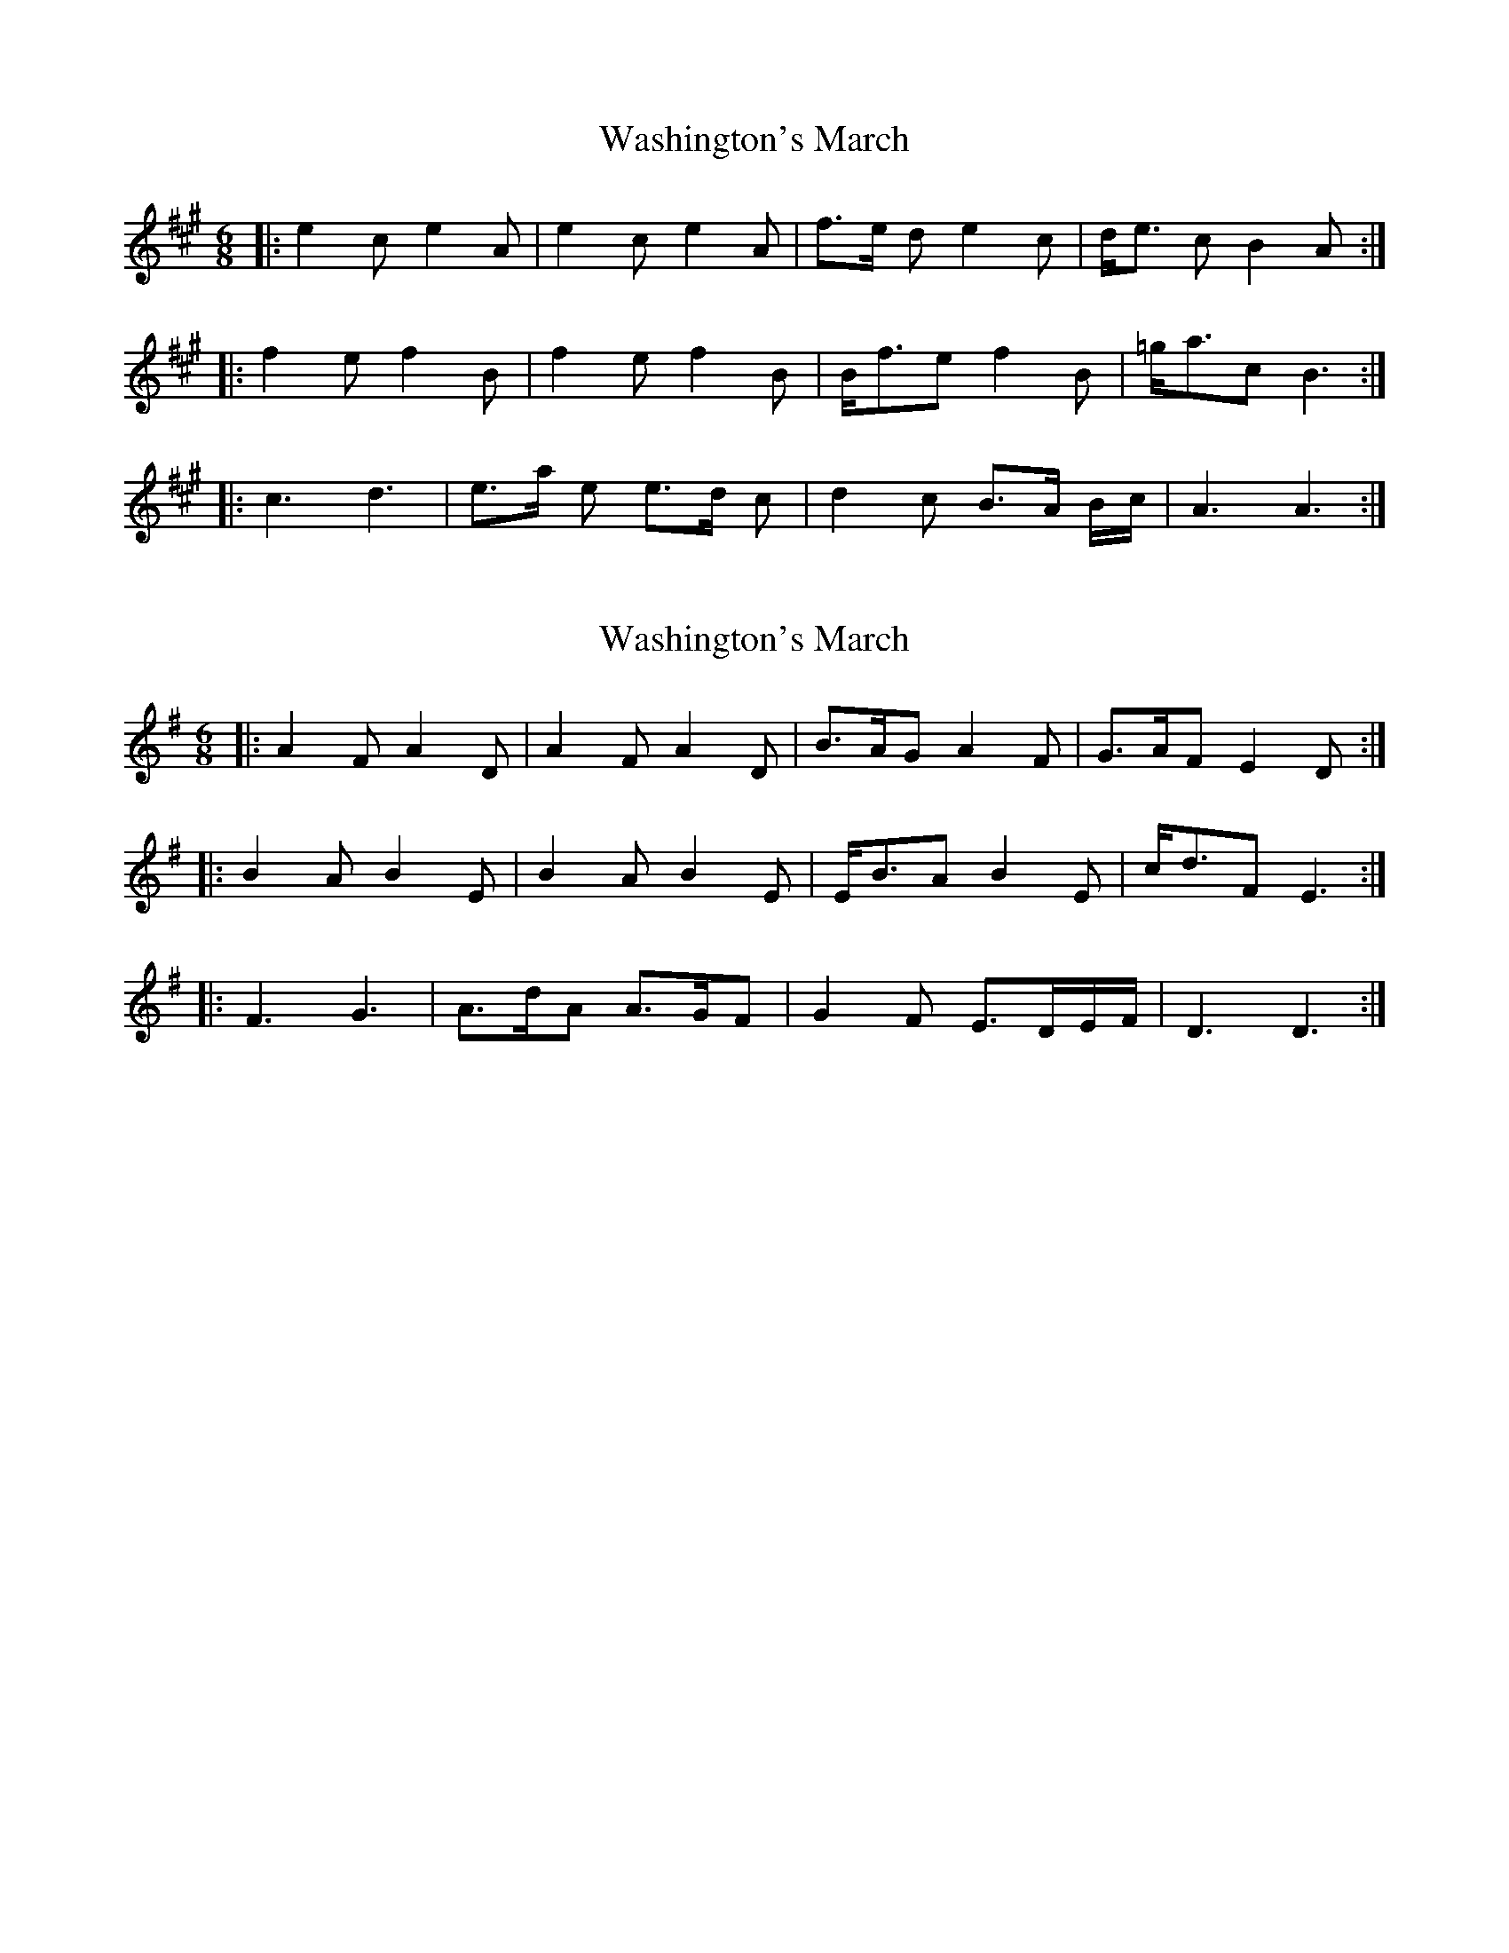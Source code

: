X: 1
T: Washington's March
Z: nicholas
S: https://thesession.org/tunes/6819#setting6819
R: jig
M: 6/8
L: 1/8
K: Amaj
|:e2 c e2 A|e2 c e2 A|f>e d e2 c|d<e c B2 A:|
|:f2 e f2 B|f2 e f2 B|B<fe f2 B|=g<ac B3:|
|:c3 d3|e>a e e>d c|d2 c B>A B/c/|A3 A3:|
X: 2
T: Washington's March
Z: ceolachan
S: https://thesession.org/tunes/6819#setting18414
R: jig
M: 6/8
L: 1/8
K: Dmix
|: A2 F A2 D | A2 F A2 D | B>AG A2 F |G>AF E2 D :||: B2 A B2 E | B2 A B2 E | E<BA B2 E | c<dF E3 :||: F3 G3 | A>dA A>GF | G2 F E>DE/F/ | D3 D3 :|

